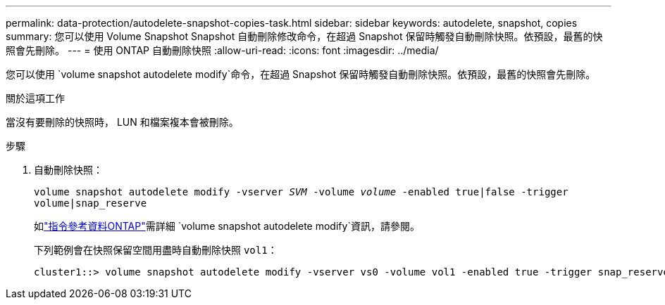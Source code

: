 ---
permalink: data-protection/autodelete-snapshot-copies-task.html 
sidebar: sidebar 
keywords: autodelete, snapshot, copies 
summary: 您可以使用 Volume Snapshot Snapshot 自動刪除修改命令，在超過 Snapshot 保留時觸發自動刪除快照。依預設，最舊的快照會先刪除。 
---
= 使用 ONTAP 自動刪除快照
:allow-uri-read: 
:icons: font
:imagesdir: ../media/


[role="lead"]
您可以使用 `volume snapshot autodelete modify`命令，在超過 Snapshot 保留時觸發自動刪除快照。依預設，最舊的快照會先刪除。

.關於這項工作
當沒有要刪除的快照時， LUN 和檔案複本會被刪除。

.步驟
. 自動刪除快照：
+
`volume snapshot autodelete modify -vserver _SVM_ -volume _volume_ -enabled true|false -trigger volume|snap_reserve`

+
如link:https://docs.netapp.com/us-en/ontap-cli/volume-snapshot-autodelete-modify.html["指令參考資料ONTAP"^]需詳細 `volume snapshot autodelete modify`資訊，請參閱。

+
下列範例會在快照保留空間用盡時自動刪除快照 `vol1`：

+
[listing]
----
cluster1::> volume snapshot autodelete modify -vserver vs0 -volume vol1 -enabled true -trigger snap_reserve
----

